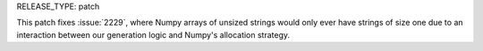 RELEASE_TYPE: patch

This patch fixes :issue:`2229`, where Numpy arrays of unsized strings would
only ever have strings of size one due to an interaction between our generation
logic and Numpy's allocation strategy.
